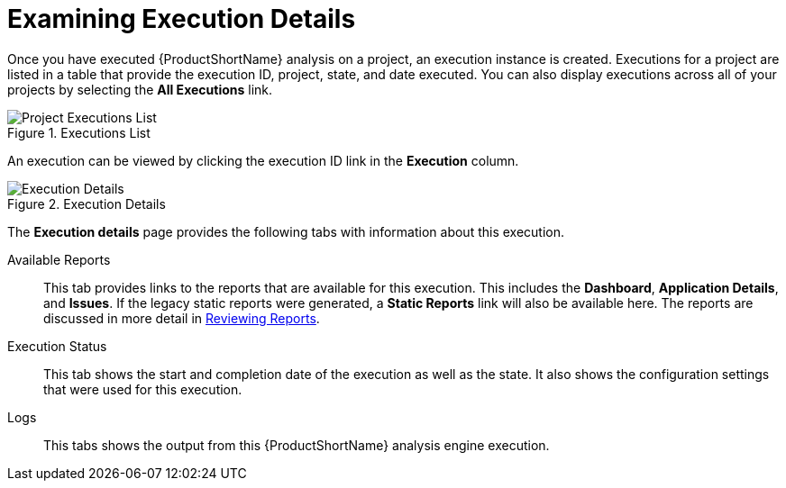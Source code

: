 [[examining_execution_details]]
= Examining Execution Details

Once you have executed {ProductShortName} analysis on a project, an execution instance is created. Executions for a project are listed in a table that provide the execution ID, project, state, and date executed. You can also display executions across all of your projects by selecting the *All Executions* link.

// TODO: Screenshot of execution table
.Executions List
image::error.png[Project Executions List]

An execution can be viewed by clicking the execution ID link in the *Execution* column.

// TODO: Screenshot of execution details w/ the tabs
.Execution Details
image::error.png[Execution Details]

The *Execution details* page provides the following tabs with information about this execution.

Available Reports:: This tab provides links to the reports that are available for this execution. This includes the *Dashboard*, *Application Details*, and *Issues*. If the legacy static reports were generated, a *Static Reports* link will also be available here. The reports are discussed in more detail in xref:reviewing_reports[Reviewing Reports].

Execution Status:: This tab shows the start and completion date of the execution as well as the state. It also shows the configuration settings that were used for this execution.

Logs:: This tabs shows the output from this {ProductShortName} analysis engine execution.
